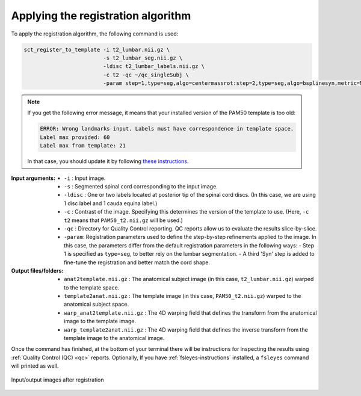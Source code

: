 .. _applying-lumbar-registration-algorithm:

Applying the registration algorithm
###################################

To apply the registration algorithm, the following command is used:

.. code:: sh

   sct_register_to_template -i t2_lumbar.nii.gz \
                            -s t2_lumbar_seg.nii.gz \
                            -ldisc t2_lumbar_labels.nii.gz \
                            -c t2 -qc ~/qc_singleSubj \
                            -param step=1,type=seg,algo=centermassrot:step=2,type=seg,algo=bsplinesyn,metric=MeanSquares,iter=3,slicewise=0:step=3,type=im,algo=syn,metric=CC,iter=3,slicewise=0

.. note::

   If you get the following error message, it means that your installed version of the PAM50 template is too old:
   
   .. code::
   
      ERROR: Wrong landmarks input. Labels must have correspondence in template space. 
      Label max provided: 60
      Label max from template: 21   

   In that case, you should update it by following `these instructions <before-starting-lumbar-registration>`_.

:Input arguments:
   - ``-i`` : Input image.
   - ``-s`` : Segmented spinal cord corresponding to the input image.
   - ``-ldisc`` : One or two labels located at posterior tip of the spinal cord discs. (In this case, we are using 1 disc label and 1 cauda equina label.)
   - ``-c`` : Contrast of the image. Specifying this determines the version of the template to use. (Here, ``-c t2`` means that ``PAM50_t2.nii.gz`` will be used.)
   - ``-qc`` : Directory for Quality Control reporting. QC reports allow us to evaluate the results slice-by-slice.
   - ``-param``: Registration parameters used to define the step-by-step refinements applied to the image. In this case, the parameters differ from the default registration parameters in the following ways:
     - Step 1 is specified as ``type=seg``, to better rely on the lumbar segmentation.
     - A third 'Syn' step is added to fine-tune the registration and better match the cord shape.

:Output files/folders:
   - ``anat2template.nii.gz`` : The anatomical subject image (in this case, ``t2_lumbar.nii.gz``) warped to the template space.
   - ``template2anat.nii.gz`` : The template image (in this case, ``PAM50_t2.nii.gz``) warped to the anatomical subject space.
   - ``warp_anat2template.nii.gz`` : The 4D warping field that defines the transform from the anatomical image to the template image.
   - ``warp_template2anat.nii.gz`` : The 4D warping field that defines the inverse transform from the template image to the anatomical image.

Once the command has finished, at the bottom of your terminal there will be instructions for inspecting the results using :ref:`Quality Control (QC) <qc>` reports. Optionally, If you have :ref:`fsleyes-instructions` installed, a ``fsleyes`` command will printed as well.

.. figure:: https://raw.githubusercontent.com/spinalcordtoolbox/doc-figures/master/lumbar-registration/io_registration.png
   :align: center

   Input/output images after registration